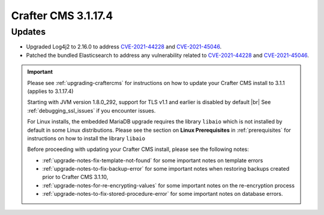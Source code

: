 .. index:: Crafter CMS 3.1.17.4 Release Notes

--------------------
Crafter CMS 3.1.17.4
--------------------

^^^^^^^
Updates
^^^^^^^

* Upgraded Log4j2 to 2.16.0 to address `CVE-2021-44228 <https://www.cve.org/CVERecord?id=CVE-2021-44228>`_ and `CVE-2021-45046 <https://www.cve.org/CVERecord?id=CVE-2021-45046>`_.
* Patched the bundled Elasticsearch to address any vulnerability related to `CVE-2021-44228 <https://www.cve.org/CVERecord?id=CVE-2021-44228>`_ and `CVE-2021-45046 <https://www.cve.org/CVERecord?id=CVE-2021-45046>`_.

.. important::

    Please see :ref:`upgrading-craftercms` for instructions on how to update your Crafter CMS install to 3.1.1 (applies to 3.1.17.4)

    Starting with JVM version 1.8.0_292, support for TLS v1.1 and earlier is disabled by default |br|
    See :ref:`debugging_ssl_issues` if you encounter issues.

    For Linux installs, the embedded MariaDB upgrade requires the library ``libaio`` which is not installed by default in some Linux distributions.  Please see the section on **Linux Prerequisites** in :ref:`prerequisites` for instructions on how to install the library ``libaio``

    Before proceeding with updating your Crafter CMS install, please see the following notes:

    - :ref:`upgrade-notes-fix-template-not-found` for some important notes on template errors
    - :ref:`upgrade-notes-to-fix-backup-error` for some important notes when restoring backups created prior to
      Crafter CMS 3.1.10,
    - :ref:`upgrade-notes-for-re-encrypting-values` for some important notes on the re-encryption process
    - :ref:`upgrade-notes-to-fix-stored-procedure-error` for some important notes on database errors.


